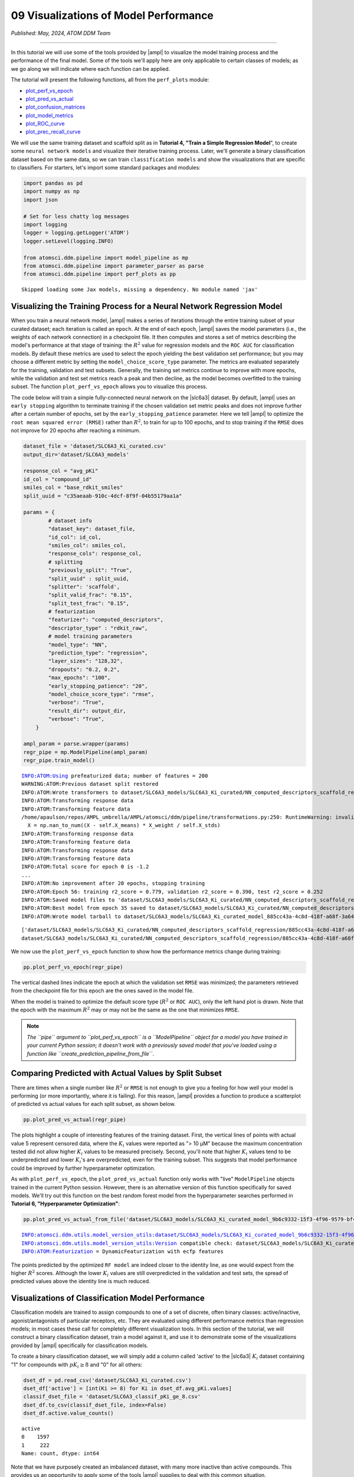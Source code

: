 ######################################
09 Visualizations of Model Performance
######################################

*Published: May, 2024, ATOM DDM Team*

------------

In this tutorial we will use some of the tools provided by
|ampl| to visualize the
model training process and the performance of the final model. Some of
the tools we'll apply here are only applicable to certain classes of
models; as we go along we will indicate where each function can be
applied.

The tutorial will present the following functions, all from the
``perf_plots`` module: 

-  `plot\_perf\_vs\_epoch <https://ampl.readthedocs.io/en/latest/pipeline.html#pipeline.perf_plots.plot_perf_vs_epoch>`_
-  `plot\_pred\_vs\_actual <https://ampl.readthedocs.io/en/latest/pipeline.html#pipeline.perf_plots.pred_vs_actual>`_
-  `plot\_confusion\_matrices <https://ampl.readthedocs.io/en/latest/pipeline.html#pipeline.perf_plots.confusion_matrices>`_
-  `plot\_model\_metrics <https://ampl.readthedocs.io/en/latest/pipeline.html#pipeline.perf_plots.plot_model_metrics>`_
-  `plot\_ROC\_curve <https://ampl.readthedocs.io/en/latest/pipeline.html#pipeline.perf_plots.plot_ROC_curve>`_
-  `plot\_prec\_recall\_curve <https://ampl.readthedocs.io/en/latest/pipeline.html#pipeline.perf_plots.plot_prec_recall_curve>`_

We will use the same training dataset and scaffold split as in
**Tutorial 4, "Train a Simple Regression Model**", to create some
``neural network models`` and visualize their iterative training
process. Later, we'll generate a binary classification dataset based on
the same data, so we can train ``classification models`` and show the
visualizations that are specific to classifiers. For starters, let's
import some standard packages and modules:

.. code:: ipython3

    import pandas as pd
    import numpy as np
    import json
    
    # Set for less chatty log messages
    import logging
    logger = logging.getLogger('ATOM')
    logger.setLevel(logging.INFO)
    
    from atomsci.ddm.pipeline import model_pipeline as mp
    from atomsci.ddm.pipeline import parameter_parser as parse
    from atomsci.ddm.pipeline import perf_plots as pp


.. parsed-literal::

    Skipped loading some Jax models, missing a dependency. No module named 'jax'


Visualizing the Training Process for a Neural Network Regression Model
**********************************************************************

When you train a neural network model,
|ampl| makes a series of
iterations through the entire training subset of your curated dataset;
each iteration is called an ``epoch``. At the end of each epoch,
|ampl| saves the model
parameters (i.e., the weights of each network connection) in a
checkpoint file. It then computes and stores a set of metrics describing
the model's performance at that stage of training: the :math:`R^2` value
for regression models and the ``ROC AUC`` for classification models. By
default these metrics are used to select the epoch yielding the best
validation set performance; but you may choose a different metric by
setting the ``model_choice_score_type`` parameter. The metrics are
evaluated separately for the training, validation and test subsets.
Generally, the training set metrics continue to improve with more
epochs, while the validation and test set metrics reach a peak and then
decline, as the model becomes overfitted to the training subset. The
function ``plot_perf_vs_epoch`` allows you to visualize this process.

The code below will train a simple fully-connected neural network on the
|slc6a3| 
dataset. By default,
|ampl| uses an
``early stopping`` algorithm to terminate training if the chosen
validation set metric peaks and does not improve further after a certain
number of epochs, set by the ``early_stopping_patience`` parameter. Here
we tell |ampl| to
optimize the ``root mean squared error (RMSE)`` rather than :math:`R^2`,
to train for up to 100 epochs, and to stop training if the ``RMSE`` does
not improve for 20 epochs after reaching a minimum.

.. code:: ipython3

    
    dataset_file = 'dataset/SLC6A3_Ki_curated.csv'
    output_dir='dataset/SLC6A3_models'
    
    response_col = "avg_pKi"
    id_col = "compound_id"
    smiles_col = "base_rdkit_smiles"
    split_uuid = "c35aeaab-910c-4dcf-8f9f-04b55179aa1a"
    
    params = {
            # dataset info
            "dataset_key": dataset_file,
            "id_col": id_col,
            "smiles_col": smiles_col,
            "response_cols": response_col,
            # splitting
            "previously_split": "True",
            "split_uuid" : split_uuid,
            "splitter": 'scaffold',
            "split_valid_frac": "0.15",
            "split_test_frac": "0.15",
            # featurization
            "featurizer": "computed_descriptors",
            "descriptor_type" : "rdkit_raw",
            # model training parameters
            "model_type": "NN",
            "prediction_type": "regression",
            "layer_sizes": "128,32",
            "dropouts": "0.2, 0.2",
            "max_epochs": "100",
            "early_stopping_patience": "20",
            "model_choice_score_type": "rmse",
            "verbose": "True",
            "result_dir": output_dir,
            "verbose": "True",
        }
    
    ampl_param = parse.wrapper(params)
    regr_pipe = mp.ModelPipeline(ampl_param)
    regr_pipe.train_model()


.. parsed-literal::

    INFO:ATOM:Using prefeaturized data; number of features = 200
    WARNING:ATOM:Previous dataset split restored
    INFO:ATOM:Wrote transformers to dataset/SLC6A3_models/SLC6A3_Ki_curated/NN_computed_descriptors_scaffold_regression/885cc43a-4c8d-418f-a68f-3a64e6bbaf43/transformers.pkl
    INFO:ATOM:Transforming response data
    INFO:ATOM:Transforming feature data
    /home/apaulson/repos/AMPL_umbrella/AMPL/atomsci/ddm/pipeline/transformations.py:250: RuntimeWarning: invalid value encountered in divide
      X = np.nan_to_num((X - self.X_means) * X_weight / self.X_stds)
    INFO:ATOM:Transforming response data
    INFO:ATOM:Transforming feature data
    INFO:ATOM:Transforming response data
    INFO:ATOM:Transforming feature data
    INFO:ATOM:Total score for epoch 0 is -1.2
    ...
    INFO:ATOM:No improvement after 20 epochs, stopping training
    INFO:ATOM:Epoch 56: training r2_score = 0.779, validation r2_score = 0.390, test r2_score = 0.252
    INFO:ATOM:Saved model files to 'dataset/SLC6A3_models/SLC6A3_Ki_curated/NN_computed_descriptors_scaffold_regression/885cc43a-4c8d-418f-a68f-3a64e6bbaf43/best_model'
    INFO:ATOM:Best model from epoch 35 saved to dataset/SLC6A3_models/SLC6A3_Ki_curated/NN_computed_descriptors_scaffold_regression/885cc43a-4c8d-418f-a68f-3a64e6bbaf43/best_model
    INFO:ATOM:Wrote model tarball to dataset/SLC6A3_models/SLC6A3_Ki_curated_model_885cc43a-4c8d-418f-a68f-3a64e6bbaf43.tar.gz


.. parsed-literal::

    ['dataset/SLC6A3_models/SLC6A3_Ki_curated/NN_computed_descriptors_scaffold_regression/885cc43a-4c8d-418f-a68f-3a64e6bbaf43/model/checkpoint1.pt', 'dataset/SLC6A3_models/SLC6A3_Ki_curated/NN_computed_descriptors_scaffold_regression/885cc43a-4c8d-418f-a68f-3a64e6bbaf43/model/checkpoint2.pt', 'dataset/SLC6A3_models/SLC6A3_Ki_curated/NN_computed_descriptors_scaffold_regression/885cc43a-4c8d-418f-a68f-3a64e6bbaf43/model/checkpoint3.pt', 'dataset/SLC6A3_models/SLC6A3_Ki_curated/NN_computed_descriptors_scaffold_regression/885cc43a-4c8d-418f-a68f-3a64e6bbaf43/model/checkpoint4.pt', 'dataset/SLC6A3_models/SLC6A3_Ki_curated/NN_computed_descriptors_scaffold_regression/885cc43a-4c8d-418f-a68f-3a64e6bbaf43/model/checkpoint5.pt']
    dataset/SLC6A3_models/SLC6A3_Ki_curated/NN_computed_descriptors_scaffold_regression/885cc43a-4c8d-418f-a68f-3a64e6bbaf43/model/checkpoint1.pt


We now use the ``plot_perf_vs_epoch`` function to show how the
performance metrics change during training:

.. code:: ipython3

    pp.plot_perf_vs_epoch(regr_pipe)



.. image:: ../_static/img/09_visualization_files/09_visualization_7_0.png


The vertical dashed lines indicate the epoch at which the validation set
``RMSE`` was minimized; the parameters retrieved from the checkpoint
file for this epoch are the ones saved in the model file.

When the model is trained to optimize the default score type
(:math:`R^2` or ``ROC AUC``), only the left hand plot is drawn. Note
that the epoch with the maximum :math:`R^2` may or may not be the same
as the one that minimizes ``RMSE``.

.. note::
    
    *The ``pipe`` argument to ``plot_perf_vs_epoch`` is a
    ``ModelPipeline`` object for a model you have trained in your
    current Python session; it doesn't work with a previously saved
    model that you've loaded using a function like
    ``create_prediction_pipeline_from_file``*.

Comparing Predicted with Actual Values by Split Subset
******************************************************

There are times when a single number like :math:`R^2` or ``RMSE`` is not
enough to give you a feeling for how well your model is performing (or
more importantly, where it is failing). For this reason,
|ampl| provides a
function to produce a scatterplot of predicted vs actual values for each
split subset, as shown below.

.. code:: ipython3

    pp.plot_pred_vs_actual(regr_pipe)



.. image:: ../_static/img/09_visualization_files/09_visualization_11_0.png


The plots highlight a couple of interesting features of the training
dataset. First, the vertical lines of points with actual value 5
represent censored data, where the :math:`K_i` values were reported as
"> 10 µM" because the maximum concentration tested did not allow higher
:math:`K_i` values to be measured precisely. Second, you'll note that
higher :math:`K_i` values tend to be underpredicted and lower
:math:`K_i`'s are overpredicted, even for the training subset. This
suggests that model performance could be improved by further
hyperparameter optimization.

As with ``plot_perf_vs_epoch``, the ``plot_pred_vs_actual`` function
only works with "live" ``ModelPipeline`` objects trained in the current
Python session. However, there is an alternative version of this
function specifically for saved models. We'll try out this function on
the best random forest model from the hyperparameter searches performed
in **Tutorial 6, "Hyperparameter Optimization"**:

.. code:: ipython3

    pp.plot_pred_vs_actual_from_file('dataset/SLC6A3_models/SLC6A3_Ki_curated_model_9b6c9332-15f3-4f96-9579-bf407d0b69a8.tar.gz')


.. parsed-literal::

    INFO:atomsci.ddm.utils.model_version_utils:dataset/SLC6A3_models/SLC6A3_Ki_curated_model_9b6c9332-15f3-4f96-9579-bf407d0b69a8.tar.gz, 1.6.0
    INFO:atomsci.ddm.utils.model_version_utils:Version compatible check: dataset/SLC6A3_models/SLC6A3_Ki_curated_model_9b6c9332-15f3-4f96-9579-bf407d0b69a8.tar.gz version = "1.6", AMPL version = "1.6"
    INFO:ATOM:Featurization = DynamicFeaturization with ecfp features



.. image:: ../_static/img/09_visualization_files/09_visualization_13_1.png


The points predicted by the optimized ``RF model`` are indeed closer to
the identity line, as one would expect from the higher :math:`R^2`
scores. Although the lower :math:`K_i` values are still overpredicted in
the validation and test sets, the spread of predicted values above the
identity line is much reduced.

Visualizations of Classification Model Performance
**************************************************

Classification models are trained to assign compounds to one of a set of
discrete, often binary classes: active/inactive, agonist/antagonists of
particular receptors, etc. They are evaluated using different
performance metrics than regression models; in most cases these call for
completely different visualization tools. In this section of the
tutorial, we will construct a binary classification dataset, train a
model against it, and use it to demonstrate some of the visualizations
provided by |ampl|
specifically for classification models.

To create a binary classification dataset, we will simply add a column
called 'active' to the
|slc6a3| 
:math:`K_i` dataset containing "1" for compounds with :math:`pK_i \ge 8`
and "0" for all others:

.. code:: ipython3

    
    dset_df = pd.read_csv('dataset/SLC6A3_Ki_curated.csv')
    dset_df['active'] = [int(Ki >= 8) for Ki in dset_df.avg_pKi.values]
    classif_dset_file = 'dataset/SLC6A3_classif_pKi_ge_8.csv'
    dset_df.to_csv(classif_dset_file, index=False)
    dset_df.active.value_counts()




.. parsed-literal::

    active
    0    1597
    1     222
    Name: count, dtype: int64



Note that we have purposely created an imbalanced dataset, with many
more inactive than active compounds. This provides us an opportunity to
apply some of the tools
|ampl| supplies to deal
with this common situation.

Next we will split the dataset by scaffold:

.. code:: ipython3

    output_dir='dataset/SLC6A3_models'
    params = {
        # dataset info
        "dataset_key" : classif_dset_file,
        "response_cols" : "active",
        "id_col": "compound_id",
        "smiles_col" : "base_rdkit_smiles",
        "result_dir": output_dir,
    
        # splitting
        "split_only": "True",
        "previously_split": "False",
        "splitter": 'scaffold',
        "split_valid_frac": "0.15",
        "split_test_frac": "0.15",
    
        # featurization & training params
        "featurizer": "ecfp",
    }
    pparams = parse.wrapper(params)
    split_pipe = mp.ModelPipeline(pparams)
    split_uuid = split_pipe.split_dataset()

It is often a good idea, especially with imbalanced datasets, to check
that the class proportions are similar between the split subsets. The
function ``plot_split_subset_response_distrs``, which we encountered in
**Tutorial 3, "Splitting Datasets for Validation and Testing"**,
provides a way to do this. Note that when the ``prediction_type``
parameter is set to ``classification``, the function produces a bar
graph rather than a density plot:

.. code:: ipython3

    import atomsci.ddm.utils.split_response_dist_plots as srdp
    split_params = {
        "dataset_key" : classif_dset_file,
        "smiles_col" : "base_rdkit_smiles",
        "prediction_type": "classification",
        "response_cols" : "active",
        "split_uuid": split_uuid,
        "splitter": 'scaffold',
    }
    srdp.plot_split_subset_response_distrs(split_params)



.. image:: ../_static/img/09_visualization_files/09_visualization_20_0.png


The proportion of actives is fairly even across the split subsets. We
will check later to see if the higher percentage of actives in the
training set causes the model to predict too many false positives.

Now we will train a neural network to predict compound classes using
|ecfp| fingerprints
as features:

.. code:: ipython3

    params = {
        # dataset info
        "dataset_key" : classif_dset_file,
        "response_cols" : "active",
        "id_col": "compound_id",
        "smiles_col" : "base_rdkit_smiles",
        "result_dir": output_dir,
    
        # splitting
        "split_uuid": split_uuid,
        "previously_split": "True",
        "splitter": 'scaffold',
        "split_valid_frac": "0.15",
        "split_test_frac": "0.15",
    
        # featurization & training params
        "featurizer": "ecfp",
        "prediction_type": "classification",
        "model_type": "NN",
        "layer_sizes": "128,64",
        "dropouts": "0.3,0.3",
        "learning_rate": "0.0002",
        "max_epochs": "100",
        "early_stopping_patience": "20",
        "verbose": "True",
    }
    pparams = parse.wrapper(params)
    classif_pipe = mp.ModelPipeline(pparams)
    classif_pipe.train_model()


.. parsed-literal::

    ['dataset/SLC6A3_models/SLC6A3_classif_pKi_ge_8/NN_ecfp_scaffold_classification/5eb65cb8-09f8-47bb-91ba-4ce71f739fff/model/checkpoint1.pt', 'dataset/SLC6A3_models/SLC6A3_classif_pKi_ge_8/NN_ecfp_scaffold_classification/5eb65cb8-09f8-47bb-91ba-4ce71f739fff/model/checkpoint2.pt', 'dataset/SLC6A3_models/SLC6A3_classif_pKi_ge_8/NN_ecfp_scaffold_classification/5eb65cb8-09f8-47bb-91ba-4ce71f739fff/model/checkpoint3.pt', 'dataset/SLC6A3_models/SLC6A3_classif_pKi_ge_8/NN_ecfp_scaffold_classification/5eb65cb8-09f8-47bb-91ba-4ce71f739fff/model/checkpoint4.pt', 'dataset/SLC6A3_models/SLC6A3_classif_pKi_ge_8/NN_ecfp_scaffold_classification/5eb65cb8-09f8-47bb-91ba-4ce71f739fff/model/checkpoint5.pt']
    dataset/SLC6A3_models/SLC6A3_classif_pKi_ge_8/NN_ecfp_scaffold_classification/5eb65cb8-09f8-47bb-91ba-4ce71f739fff/model/checkpoint1.pt


As we did before for a regression model, we use the function
``plot_perf_vs_epoch`` to display the changes in the default performance
metric over successive epochs of training. In this case only one plot is
drawn because we are using the default metric (ROC AUC) evaluated on the
validation set to decide when to stop training.

.. code:: ipython3

    pp.plot_perf_vs_epoch(classif_pipe)



.. image:: ../_static/img/09_visualization_files/09_visualization_24_0.png


Note that the validation set ``ROC AUC`` peaked at only 13 epochs, at
around 0.88. Although this seems at first glance like a good result, we
need to remind ourselves that our dataset is highly unbalanced, with
1597 inactives and 222 actives. Therefore, a 'dumb' classifier that
predicts every compound to be inactive will be correct, on average,
1597/(1597+222) = 88% of the time. We need to look at some other metrics
to see if our model is doing any better than a dumb classifier.

First, we will plot a |matrix| for each
split subset. A confusion matrix is simply a table that shows the
numbers of compounds with each possible class that are predicted to
belong to that class and each other class.
|ampl| provides the
function ``plot_confusion_matrices`` to draw the confusion matrix for
each subset:

.. code:: ipython3

    pp.plot_confusion_matrices(classif_pipe)



.. image:: ../_static/img/09_visualization_files/09_visualization_26_0.png


The confusion matrices show that the model is behaving not much
differently from a dumb classifier. In the validation set, it predicts
the inactive class 97% of the time, even though inactives are only 88%
of the compounds.

|ampl| calculates many
other metrics for classification models, which may provide additional
insight into how a model is performing. We can display a barplot of
metric values for each subset using the function ``plot_model_metrics``.
For an unbalanced dataset, the |recall| metrics
are far more sensitive indicators of performance than accuracy or ROC
AUC. Here the accuracy is about 0.9, about what would be expected from a
dumb classifier, for all 3 subsets; while the validation set precision
and recall are 78% and 25% respectively. We can also see this from the
confusion matrix: 7/9 of the predicted actives are indeed active; but
only 7/28 of the true actives are predicted to be active.

.. code:: ipython3

    pp.plot_model_metrics(classif_pipe, plot_size=8)



.. image:: ../_static/img/09_visualization_files/09_visualization_28_0.png


Given the rather mediocre recall performance of our model, we would like
to try training a new model that has better recall without sacrificing
too much precision. One way to do this is to change the
``model_choice_score_type`` parameter to optimize the number of training
epochs for a metric that balances precision and recall. |accuracy|
and the |mcc| are two such
metrics often used for this purpose. We'll try out using the ``MCC``,
with all other parameters left the same.

.. code:: ipython3

    params = {
        # dataset info
        "dataset_key" : classif_dset_file,
        "response_cols" : "active",
        "id_col": "compound_id",
        "smiles_col" : "base_rdkit_smiles",
        "result_dir": output_dir,
    
        # splitting
        "split_uuid": split_uuid,
        "previously_split": "True",
        "splitter": 'scaffold',
        "split_valid_frac": "0.15",
        "split_test_frac": "0.15",
    
        # featurization & training params
        "featurizer": "ecfp",
        "prediction_type": "classification",
        "model_type": "NN",
        "layer_sizes": "128,64",
        "dropouts": "0.3,0.3",
        "learning_rate": "0.0002",
        "max_epochs": "100",
        "early_stopping_patience": "20",
        "verbose": "True",
        "model_choice_score_type": "mcc",
    }
    pparams = parse.wrapper(params)
    mcc_pipe = mp.ModelPipeline(pparams)
    mcc_pipe.train_model()
    pp.plot_perf_vs_epoch(mcc_pipe)


.. parsed-literal::

    ['dataset/SLC6A3_models/SLC6A3_classif_pKi_ge_8/NN_ecfp_scaffold_classification/34c6f7c3-098c-41c9-a926-284c9023321c/model/checkpoint1.pt', 'dataset/SLC6A3_models/SLC6A3_classif_pKi_ge_8/NN_ecfp_scaffold_classification/34c6f7c3-098c-41c9-a926-284c9023321c/model/checkpoint2.pt', 'dataset/SLC6A3_models/SLC6A3_classif_pKi_ge_8/NN_ecfp_scaffold_classification/34c6f7c3-098c-41c9-a926-284c9023321c/model/checkpoint3.pt', 'dataset/SLC6A3_models/SLC6A3_classif_pKi_ge_8/NN_ecfp_scaffold_classification/34c6f7c3-098c-41c9-a926-284c9023321c/model/checkpoint4.pt', 'dataset/SLC6A3_models/SLC6A3_classif_pKi_ge_8/NN_ecfp_scaffold_classification/34c6f7c3-098c-41c9-a926-284c9023321c/model/checkpoint5.pt']
    dataset/SLC6A3_models/SLC6A3_classif_pKi_ge_8/NN_ecfp_scaffold_classification/34c6f7c3-098c-41c9-a926-284c9023321c/model/checkpoint1.pt



.. image:: ../_static/img/09_visualization_files/09_visualization_30_1.png


Note that the maximum validation set MCC is achieved at epoch 30, while
the ROC AUC is maximized much earlier at epoch 13. In general, the
metric selected for ``model_choice_score_type`` has a much greater
impact for classification models than for regression models.

Now let's look at the performance metrics for the MCC-optimized model:

.. code:: ipython3

    pp.plot_model_metrics(mcc_pipe, plot_size=8)



.. image:: ../_static/img/09_visualization_files/09_visualization_32_0.png


We see that the recall is improved, from 0.25 to about 0.46; while the
precision has dropped from 0.78 to 0.52. This may be acceptable or not,
depending on your situation. Do you want to minimize the cost of
synthesizing and testing compounds that may turn out to be false
positives? Or do you want to minimize the chance that your model will
overlook a potential blockbuster drug? The numerous selection metrics
supported by |ampl| give
you flexibility to tailor model training according to your priorities.

As an aside,
|slc6a3|
provides another option for dealing with unbalanced classification
datasets: the ``weight_transform_type`` parameter. Setting this
parameter to "balancing" changes the way the cost function to be
minimized during training to be calculated so that compounds belonging
to the minority class are given higher weight in the cost function. This
modification eliminates the incentive for classifiers to always predict
the majority class. This parameter can be combined with the
``model_choice_score_type`` parameter to yield different effects on the
precision and recall metrics:

.. code:: ipython3

    params = {
        # dataset info
        "dataset_key" : classif_dset_file,
        "response_cols" : "active",
        "id_col": "compound_id",
        "smiles_col" : "base_rdkit_smiles",
        "result_dir": output_dir,
    
        # splitting
        "split_uuid": split_uuid,
        "previously_split": "True",
        "splitter": 'scaffold',
        "split_valid_frac": "0.15",
        "split_test_frac": "0.15",
    
        # featurization & training params
        "featurizer": "ecfp",
        "prediction_type": "classification",
        "model_type": "NN",
        "layer_sizes": "128,64",
        "dropouts": "0.3,0.3",
        "learning_rate": "0.0002",
        "max_epochs": "100",
        "early_stopping_patience": "20",
        "verbose": "True",
        "model_choice_score_type": "mcc",
        "weight_transform_type": "balancing",
    }
    pparams = parse.wrapper(params)
    mcc_wts_pipe = mp.ModelPipeline(pparams)
    mcc_wts_pipe.train_model()
    pp.plot_model_metrics(mcc_wts_pipe, plot_size=8)


.. parsed-literal::

    ['dataset/SLC6A3_models/SLC6A3_classif_pKi_ge_8/NN_ecfp_scaffold_classification/68c7a414-cf1c-4a9a-94aa-fe7ceca88db8/model/checkpoint1.pt', 'dataset/SLC6A3_models/SLC6A3_classif_pKi_ge_8/NN_ecfp_scaffold_classification/68c7a414-cf1c-4a9a-94aa-fe7ceca88db8/model/checkpoint2.pt', 'dataset/SLC6A3_models/SLC6A3_classif_pKi_ge_8/NN_ecfp_scaffold_classification/68c7a414-cf1c-4a9a-94aa-fe7ceca88db8/model/checkpoint3.pt', 'dataset/SLC6A3_models/SLC6A3_classif_pKi_ge_8/NN_ecfp_scaffold_classification/68c7a414-cf1c-4a9a-94aa-fe7ceca88db8/model/checkpoint4.pt', 'dataset/SLC6A3_models/SLC6A3_classif_pKi_ge_8/NN_ecfp_scaffold_classification/68c7a414-cf1c-4a9a-94aa-fe7ceca88db8/model/checkpoint5.pt']
    dataset/SLC6A3_models/SLC6A3_classif_pKi_ge_8/NN_ecfp_scaffold_classification/68c7a414-cf1c-4a9a-94aa-fe7ceca88db8/model/checkpoint1.pt



.. image:: ../_static/img/09_visualization_files/09_visualization_34_1.png


The new model trained using both parameters has even better recall, at
the cost of a small reduction in precision.

Incidentally, the detailed metrics underlying the plots above can be
obtained as a nested dictionary using the function
``get_metrics_from_model_pipeline``:

.. code:: ipython3

    metrics_dict = pp.get_metrics_from_model_pipeline(mcc_wts_pipe)
    print(json.dumps(metrics_dict, indent=4))


.. parsed-literal::

    {
        "active": {
            "train": {
                "roc_auc": 0.9534207289864063,
                "prc_auc": 0.7756610803118112,
                "accuracy": 0.8633150039277298,
                "precision": 0.48717948717948717,
                "recall": 0.9156626506024096,
                "bal_accuracy": 0.8855639359606446,
                "npv": 0.9854318418314256,
                "cross_entropy": 0.28670199338803964,
                "kappa": 0.5613039947713454,
                "MCC": 0.6036917826060559,
                "confusion_matrix": [
                    [
                        [
                            947,
                            160
                        ],
                        [
                            14,
                            152
                        ]
                    ]
                ]
            },
            "valid": {
                "roc_auc": 0.8631195335276968,
                "prc_auc": 0.49986008588727204,
                "accuracy": 0.8424908424908425,
                "precision": 0.35294117647058826,
                "recall": 0.6428571428571429,
                "bal_accuracy": 0.7540816326530613,
                "npv": 0.954954954954955,
                "cross_entropy": 0.3210928434802311,
                "kappa": 0.3726150392817059,
                "MCC": 0.39555215019049894,
                "confusion_matrix": [
                    [
                        [
                            212,
                            33
                        ],
                        [
                            10,
                            18
                        ]
                    ]
                ]
            },
            "test": {
                "roc_auc": 0.8585276967930029,
                "prc_auc": 0.4167812519638371,
                "accuracy": 0.8681318681318682,
                "precision": 0.42,
                "recall": 0.75,
                "bal_accuracy": 0.8158163265306122,
                "npv": 0.968609865470852,
                "cross_entropy": 0.29946132217711685,
                "kappa": 0.46858440575321725,
                "MCC": 0.49543786727814804,
                "confusion_matrix": [
                    [
                        [
                            216,
                            29
                        ],
                        [
                            7,
                            21
                        ]
                    ]
                ]
            }
        }
    }


Plotting ROC and Precision-Recall Curves
****************************************

A |characteristic|
curve is a commonly used plot for assessing the performance of a binary
classifier. It is generated from lists of true classes and predicted
probabilities for the positive class by varying a threshold on the class
probability, classifying as positive the compounds with probability
greater than that threshold, and computing the fractions of true and
false positives (the ``true positive rate (TPR)`` and
``false positive rate (FPR)``). The ROC curve plots the resulting TPRs
against the corresponding FPRs; the ROC AUC is simply the area under the
ROC curve. The ROC curve for a completely random classifier will be
close to a diagonal line running from (0,0) to (1,1), with AUC = 0.5. A
perfect classifier has a ROC curve that follows the Y axis and then runs
horizontally across the top of the plot.

|slc6a3| provides the function ``plot_ROC_curve``, which takes a
``ModelPipeline`` object as its main argument; it plots separate curves
for the training, validation and test sets on the same axes.

.. code:: ipython3

    pp.plot_ROC_curve(mcc_wts_pipe)



.. image:: ../_static/img/09_visualization_files/09_visualization_38_0.png


A |curve| is
generated using a similar thresholding process, except that the metrics
computed and plotted for each threshold are the precision and recall.
Although the precision generally decreases with increasing recall, it
usually doesn't decrease monotonically, especially for imbalanced
datasets where the validation and test sets have very small numbers of
active compounds.

|ampl| provides the
function ``plot_prec_recall_curve`` to draw precision vs recall curves
for the training, validation and test sets on one plot. The area under
the curve, also known as the ``average precision (AP)``, is computed as
well and shown in the figure legend.

.. code:: ipython3

    pp.plot_prec_recall_curve(mcc_wts_pipe)



.. image:: ../_static/img/09_visualization_files/09_visualization_40_0.png


Conclusion
**********

This concludes our series of tutorials highlighting the core functions
of |ampl|. We hope that
completing these tutorials will provide you with the essential skills to
train, evaluate and apply your own models for predicting chemical
properties. In future versions of
|ampl| we will release
specialized tutorials covering some of
|ampl|'s more advanced
capabilities, such as multitask modeling, transfer learning, feature
importance analysis and more.


.. |ampl| raw:: html

   <em>
   <b><a href="https://github.com/ATOMScience-org/AMPL">AMPL</a></b></em>

.. |recall| raw:: html

   <em>
   <b><a href="https://en.wikipedia.org/wiki/Precision_and_recall">recall</a></b></em>

.. |slc6a3| raw:: html

   <em>
   <b><a href="https://www.ebi.ac.uk/chembl/target_report_card/CHEMBL238/">SLC6A3</a></b></em>

.. |matrix| raw:: html

   <em>
   <b><a href="https://en.wikipedia.org/wiki/Confusion_matrix">matrix</a></b></em>

.. |characteristic| raw:: html

   <em>
   <b><a href="https://en.wikipedia.org/wiki/Receiver_operating_characteristic>receiver operating
characteristic</a></b></em>

.. |ecfp| raw:: html

   <em>
   <b><a href="https://pubs.acs.org/doi/10.1021/ci100050t">ECFP</a></b></em>

.. |accuracy| raw:: html

   <em>
   <b><a href="https://scikit-learn.org/stable/modules/model_evaluation.html#balanced-accuracy-score">accuracy</a></b></em>

.. |mcc| raw:: html

   <em>
   <b><a href="https://en.wikipedia.org/wiki/Phi_coefficient">Matthews correlation coefficient (MCC)</a></b></em>


.. |curve| raw:: html

   <em>
   <b><a href="https://en.wikipedia.org/wiki/Precision_and_recall>precision-recall curve</a></b></em>